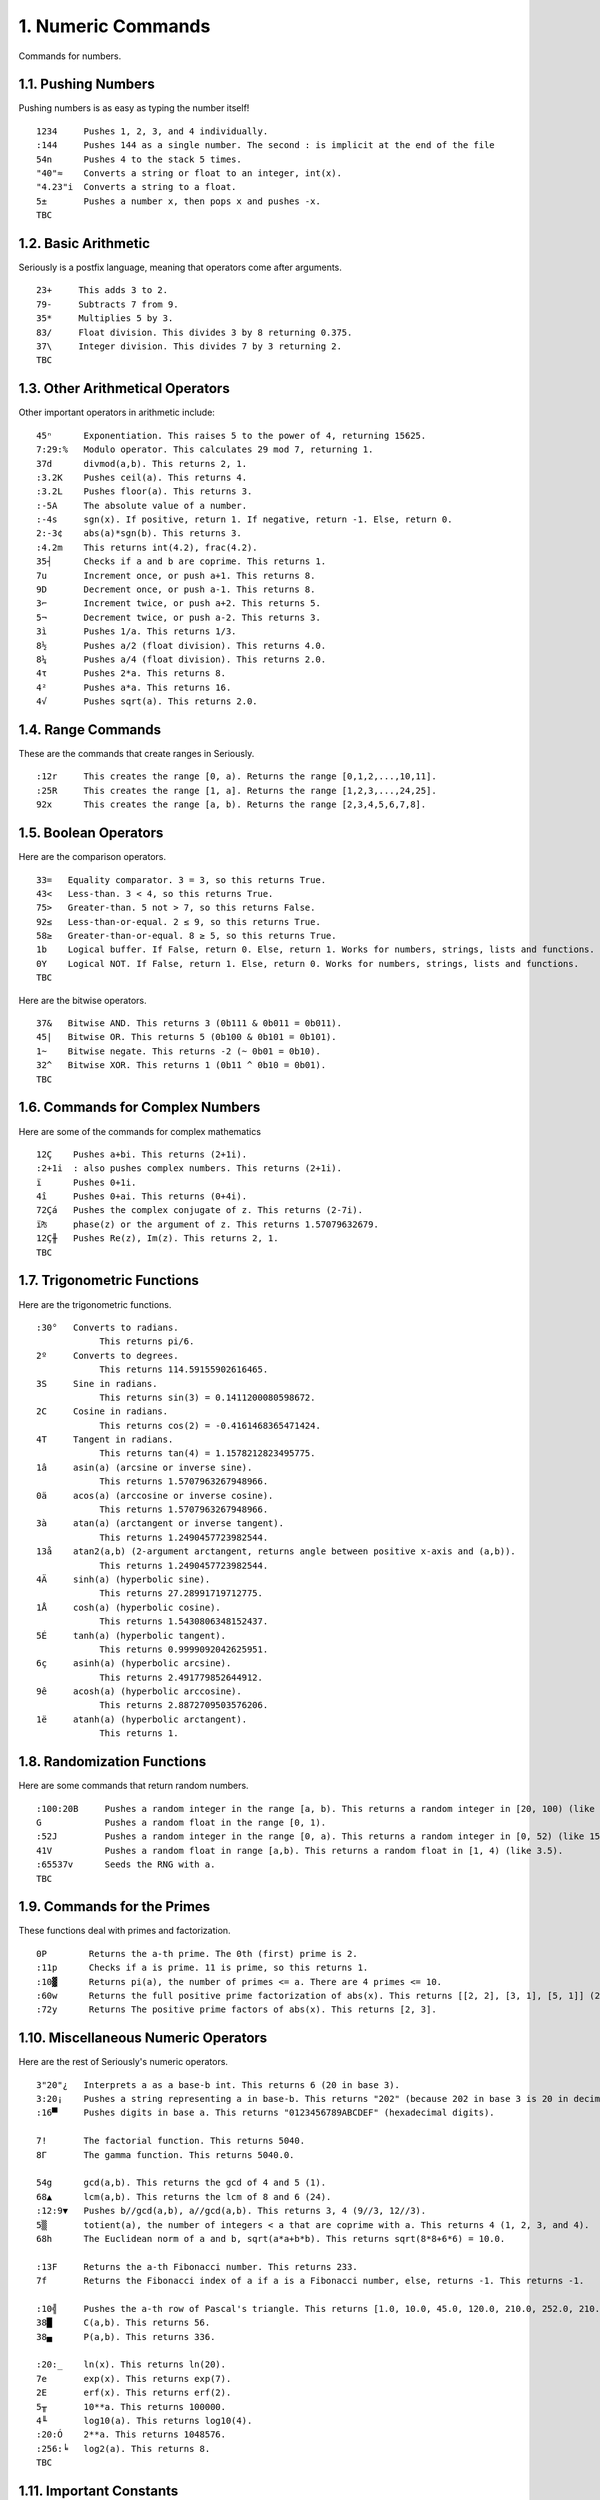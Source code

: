 1. Numeric Commands
===================

Commands for numbers.

1.1. Pushing Numbers
--------------------

Pushing numbers is as easy as typing the number itself! ::

    1234     Pushes 1, 2, 3, and 4 individually.
    :144     Pushes 144 as a single number. The second : is implicit at the end of the file
    54n      Pushes 4 to the stack 5 times.
    "40"≈    Converts a string or float to an integer, int(x).
    "4.23"i  Converts a string to a float.
    5±       Pushes a number x, then pops x and pushes -x.
    TBC

1.2. Basic Arithmetic
---------------------

Seriously is a postfix language, meaning that operators come after arguments. ::

    23+     This adds 3 to 2.
    79-     Subtracts 7 from 9.
    35*     Multiplies 5 by 3.
    83/     Float division. This divides 3 by 8 returning 0.375.
    37\     Integer division. This divides 7 by 3 returning 2.
    TBC

1.3. Other Arithmetical Operators
---------------------------------

Other important operators in arithmetic include: ::

    45ⁿ      Exponentiation. This raises 5 to the power of 4, returning 15625.
    7:29:%   Modulo operator. This calculates 29 mod 7, returning 1.
    37d      divmod(a,b). This returns 2, 1.
    :3.2K    Pushes ceil(a). This returns 4.
    :3.2L    Pushes floor(a). This returns 3.
    :-5A     The absolute value of a number.
    :-4s     sgn(x). If positive, return 1. If negative, return -1. Else, return 0.
    2:-3¢    abs(a)*sgn(b). This returns 3.
    :4.2m    This returns int(4.2), frac(4.2).
    35┤      Checks if a and b are coprime. This returns 1.
    7u       Increment once, or push a+1. This returns 8.
    9D       Decrement once, or push a-1. This returns 8.
    3⌐       Increment twice, or push a+2. This returns 5.
    5¬       Decrement twice, or push a-2. This returns 3.
    3ì       Pushes 1/a. This returns 1/3.
    8½       Pushes a/2 (float division). This returns 4.0.
    8¼       Pushes a/4 (float division). This returns 2.0.
    4τ       Pushes 2*a. This returns 8.
    4²       Pushes a*a. This returns 16.
    4√       Pushes sqrt(a). This returns 2.0.

1.4. Range Commands
-------------------

These are the commands that create ranges in Seriously. ::

    :12r     This creates the range [0, a). Returns the range [0,1,2,...,10,11].
    :25R     This creates the range [1, a]. Returns the range [1,2,3,...,24,25].
    92x      This creates the range [a, b). Returns the range [2,3,4,5,6,7,8].

1.5. Boolean Operators
----------------------

Here are the comparison operators. ::

    33=   Equality comparator. 3 = 3, so this returns True.
    43<   Less-than. 3 < 4, so this returns True.
    75>   Greater-than. 5 not > 7, so this returns False.
    92≤   Less-than-or-equal. 2 ≤ 9, so this returns True.
    58≥   Greater-than-or-equal. 8 ≥ 5, so this returns True.
    1b    Logical buffer. If False, return 0. Else, return 1. Works for numbers, strings, lists and functions.
    0Y    Logical NOT. If False, return 1. Else, return 0. Works for numbers, strings, lists and functions.
    TBC

Here are the bitwise operators. ::

    37&   Bitwise AND. This returns 3 (0b111 & 0b011 = 0b011).
    45|   Bitwise OR. This returns 5 (0b100 & 0b101 = 0b101).
    1~    Bitwise negate. This returns -2 (~ 0b01 = 0b10).
    32^   Bitwise XOR. This returns 1 (0b11 ^ 0b10 = 0b01).
    TBC

1.6. Commands for Complex Numbers
---------------------------------

Here are some of the commands for complex mathematics ::

    12Ç    Pushes a+bi. This returns (2+1i).
    :2+1i  : also pushes complex numbers. This returns (2+1i).
    ï      Pushes 0+1i.
    4î     Pushes 0+ai. This returns (0+4i).
    72Çá   Pushes the complex conjugate of z. This returns (2-7i).
    ï₧     phase(z) or the argument of z. This returns 1.57079632679.
    12Ç╫   Pushes Re(z), Im(z). This returns 2, 1.
    TBC

1.7. Trigonometric Functions
----------------------------

Here are the trigonometric functions. ::

    :30°   Converts to radians.
                This returns pi/6.
    2º     Converts to degrees.
                This returns 114.59155902616465.
    3S     Sine in radians.
                This returns sin(3) = 0.1411200080598672.
    2C     Cosine in radians.
                This returns cos(2) = -0.4161468365471424.
    4T     Tangent in radians.
                This returns tan(4) = 1.1578212823495775.
    1â     asin(a) (arcsine or inverse sine).
                This returns 1.5707963267948966.
    0ä     acos(a) (arccosine or inverse cosine).
                This returns 1.5707963267948966.
    3à     atan(a) (arctangent or inverse tangent).
                This returns 1.2490457723982544.
    13å    atan2(a,b) (2-argument arctangent, returns angle between positive x-axis and (a,b)).
                This returns 1.2490457723982544.
    4Ä     sinh(a) (hyperbolic sine).
                This returns 27.28991719712775.
    1Å     cosh(a) (hyperbolic cosine).
                This returns 1.5430806348152437.
    5É     tanh(a) (hyperbolic tangent).
                This returns 0.9999092042625951.
    6ç     asinh(a) (hyperbolic arcsine).
                This returns 2.491779852644912.
    9ê     acosh(a) (hyperbolic arccosine).
                This returns 2.8872709503576206.
    1ë     atanh(a) (hyperbolic arctangent).
                This returns 1.

1.8. Randomization Functions
----------------------------

Here are some commands that return random numbers. ::

    :100:20B     Pushes a random integer in the range [a, b). This returns a random integer in [20, 100) (like 42).
    G            Pushes a random float in the range [0, 1).
    :52J         Pushes a random integer in the range [0, a). This returns a random integer in [0, 52) (like 15).
    41V          Pushes a random float in range [a,b). This returns a random float in [1, 4) (like 3.5).
    :65537v      Seeds the RNG with a.
    TBC

1.9. Commands for the Primes
----------------------------

These functions deal with primes and factorization. ::

    0P        Returns the a-th prime. The 0th (first) prime is 2.
    :11p      Checks if a is prime. 11 is prime, so this returns 1.
    :10▓      Returns pi(a), the number of primes <= a. There are 4 primes <= 10.
    :60w      Returns the full positive prime factorization of abs(x). This returns [[2, 2], [3, 1], [5, 1]] (2**2 + 3**1 + 5**1).
    :72y      Returns The positive prime factors of abs(x). This returns [2, 3].

1.10. Miscellaneous Numeric Operators
------------------------------------

Here are the rest of Seriously's numeric operators. ::

    3"20"¿   Interprets a as a base-b int. This returns 6 (20 in base 3).
    3:20¡    Pushes a string representing a in base-b. This returns "202" (because 202 in base 3 is 20 in decimal).
    :16▀     Pushes digits in base a. This returns "0123456789ABCDEF" (hexadecimal digits).

    7!       The factorial function. This returns 5040.
    8Γ       The gamma function. This returns 5040.0.

    54g      gcd(a,b). This returns the gcd of 4 and 5 (1).
    68▲      lcm(a,b). This returns the lcm of 8 and 6 (24).
    :12:9▼   Pushes b//gcd(a,b), a//gcd(a,b). This returns 3, 4 (9//3, 12//3).
    5▒       totient(a), the number of integers < a that are coprime with a. This returns 4 (1, 2, 3, and 4).
    68h      The Euclidean norm of a and b, sqrt(a*a+b*b). This returns sqrt(8*8+6*6) = 10.0.

    :13F     Returns the a-th Fibonacci number. This returns 233.
    7f       Returns the Fibonacci index of a if a is a Fibonacci number, else, returns -1. This returns -1.

    :10╣     Pushes the a-th row of Pascal's triangle. This returns [1.0, 10.0, 45.0, 120.0, 210.0, 252.0, 210.0, 120.0, 45.0, 10.0, 1].
    38█      C(a,b). This returns 56.
    38▄      P(a,b). This returns 336.
    
    :20:_    ln(x). This returns ln(20).
    7e       exp(x). This returns exp(7).
    2E       erf(x). This returns erf(2).
    5╥       10**a. This returns 100000.
    4╙       log10(a). This returns log10(4).
    :20:Ó    2**a. This returns 1048576.
    :256:╘   log2(a). This returns 8.
    TBC

1.11. Important Constants
------------------------

Here are some important constants. ::

    ╦   pi
    ╠   e
    ╒   ln(2)
    φ   phi (golden ratio)
    TBC
